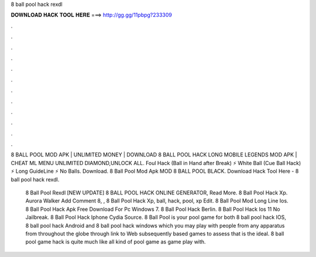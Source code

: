 8 ball pool hack rexdl



𝐃𝐎𝐖𝐍𝐋𝐎𝐀𝐃 𝐇𝐀𝐂𝐊 𝐓𝐎𝐎𝐋 𝐇𝐄𝐑𝐄 ===> http://gg.gg/11pbpg?233309



.



.



.



.



.



.



.



.



.



.



.



.

8 BALL POOL MOD APK | UNLIMITED MONEY | DOWNLOAD 8 BALL POOL HACK LONG MOBILE LEGENDS MOD APK | CHEAT ML MENU UNLIMITED DIAMOND,UNLOCK ALL. Foul Hack (Ball in Hand after Break) ⚡ White Ball (Cue Ball Hack) ⚡ Long GuideLine ⚡ No Balls. Download. 8 Ball Pool Mod Apk MOD 8 BALL POOL BLACK. Download Hack Tool Here -  8 ball pool hack rexdl.

 8 Ball Pool Rexdl [NEW UPDATE] 8 BALL POOL HACK ONLINE GENERATOR, Read More.  8 Ball Pool Hack Xp. Aurora Walker Add Comment 8, ,  8 Ball Pool Hack Xp, ball, hack, pool, xp Edit.  8 Ball Pool Mod Long Line Ios.   8 Ball Pool Hack Apk Free Download For Pc Windows 7.  8 Ball Pool Hack Berlin.  8 Ball Pool Hack Ios 11 No Jailbreak.  8 Ball Pool Hack Iphone Cydia Source. 8 Ball Pool is your pool game for both 8 ball pool hack IOS, 8 ball pool hack Android and 8 ball pool hack windows which you may play with people from any apparatus from throughout the globe through link to Web subsequently based games to assess that is the ideal. 8 ball pool game hack is quite much like all kind of pool game as game play with.
